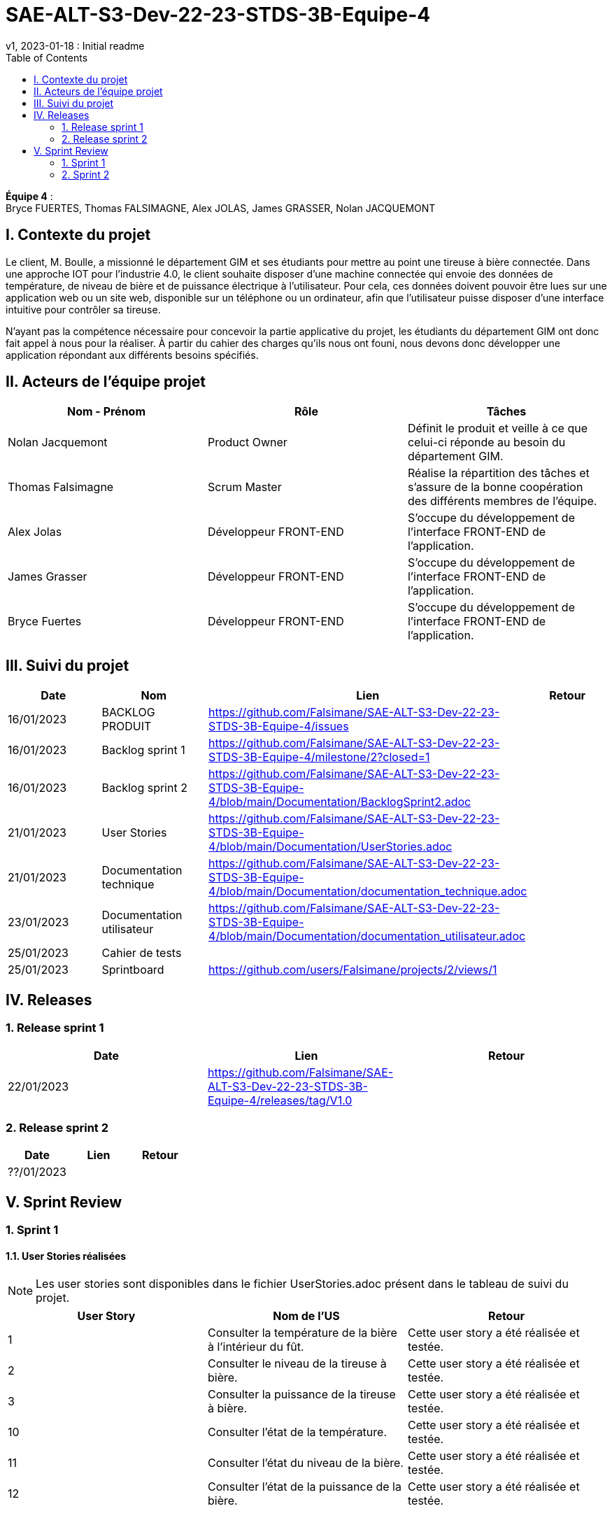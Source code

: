 = SAE-ALT-S3-Dev-22-23-STDS-3B-Equipe-4
v1, 2023-01-18 : Initial readme
:icons: font
:experimental:
:toc:


*Équipe 4* : +
Bryce FUERTES, Thomas FALSIMAGNE, Alex JOLAS, James GRASSER, Nolan JACQUEMONT


== I. Contexte du projet

[.text-justify]
Le client, M. Boulle, a missionné le département GIM et ses étudiants pour mettre au point une tireuse à bière connectée. Dans une approche IOT pour l'industrie 4.0, le client souhaite disposer d'une machine connectée qui envoie des données de température, de niveau de bière et de puissance électrique à l’utilisateur. Pour cela, ces données doivent pouvoir être lues sur une application web ou un site web, disponible sur un téléphone ou un ordinateur, afin que l'utilisateur puisse disposer d'une interface intuitive pour contrôler sa tireuse. +

N'ayant pas la compétence nécessaire pour concevoir la partie applicative du projet, les étudiants du département GIM ont donc fait appel à nous pour la réaliser. À partir du cahier des charges qu'ils nous ont founi, nous devons donc développer une application répondant aux différents besoins spécifiés. 

== II. Acteurs de l'équipe projet 

[options="header,footer"]
|===
| Nom - Prénom  | Rôle         |  Tâches
| Nolan Jacquemont | Product Owner| Définit le produit et veille à ce que celui-ci réponde au besoin du département GIM.
| Thomas Falsimagne | Scrum Master | Réalise la répartition des tâches et s'assure de la bonne coopération des différents membres de l'équipe.
| Alex Jolas | Développeur FRONT-END | S'occupe du développement de l'interface FRONT-END de l'application.
| James Grasser | Développeur FRONT-END| S'occupe du développement de l'interface FRONT-END de l'application.
| Bryce Fuertes | Développeur FRONT-END | S'occupe du développement de l'interface FRONT-END de l'application.
|===

== III. Suivi du projet

[options="header,footer"]
|===
| Date    | Nom         |  Lien |                             Retour
| 16/01/2023 | BACKLOG PRODUIT| https://github.com/Falsimane/SAE-ALT-S3-Dev-22-23-STDS-3B-Equipe-4/issues |
| 16/01/2023 | Backlog sprint 1 | https://github.com/Falsimane/SAE-ALT-S3-Dev-22-23-STDS-3B-Equipe-4/milestone/2?closed=1 |
| 16/01/2023 | Backlog sprint 2 | https://github.com/Falsimane/SAE-ALT-S3-Dev-22-23-STDS-3B-Equipe-4/blob/main/Documentation/BacklogSprint2.adoc |
| 21/01/2023 | User Stories | https://github.com/Falsimane/SAE-ALT-S3-Dev-22-23-STDS-3B-Equipe-4/blob/main/Documentation/UserStories.adoc |
| 21/01/2023 | Documentation technique | https://github.com/Falsimane/SAE-ALT-S3-Dev-22-23-STDS-3B-Equipe-4/blob/main/Documentation/documentation_technique.adoc |
| 23/01/2023 | Documentation utilisateur | https://github.com/Falsimane/SAE-ALT-S3-Dev-22-23-STDS-3B-Equipe-4/blob/main/Documentation/documentation_utilisateur.adoc |
| 25/01/2023 | Cahier de tests | |
| 25/01/2023 | Sprintboard | https://github.com/users/Falsimane/projects/2/views/1 |
|===


== IV. Releases  

=== 1. Release sprint 1

[options="header,footer"]
|===
| Date |  Lien | Retour
| 22/01/2023 | https://github.com/Falsimane/SAE-ALT-S3-Dev-22-23-STDS-3B-Equipe-4/releases/tag/V1.0|
|===




=== 2. Release sprint 2

[options="header,footer"]
|===
| Date |  Lien | Retour
| ??/01/2023 | |
|===


== V. Sprint Review

=== 1. Sprint 1

==== 1.1. User Stories réalisées

NOTE: Les user stories sont disponibles dans le fichier UserStories.adoc présent dans le tableau de suivi du projet.

[options="header,footer"]
|===
| User Story | Nom de l'US| Retour
| 1 | Consulter la température de la bière à l’intérieur du fût.
| Cette user story a été réalisée et testée.
| 2 | Consulter le niveau de la tireuse à bière.|Cette user story a été réalisée et testée.
| 3 | Consulter la puissance de la tireuse à bière.|Cette user story a été réalisée et testée.
| 10 | Consulter l’état de la température.|Cette user story a été réalisée et testée.
| 11 | Consulter l’état du niveau de la bière.|Cette user story a été réalisée et testée.
| 12 | Consulter l’état de la puissance de la bière.|Cette user story a été réalisée et testée.
|===

==== 1.2. Difficultés rencontrées

[options="header,footer"]
|===
| US | Description de la difficulté | Solution
| 1 | La difficulté a été de trouver comment récupérer les données arrivant du broker MQTT en entrée, pour les envoyer vers un WebSocket en sortie. | La solution a été de déployer un node-red pour pouvoir pousser les données récupérer du broker vers un WebSocket, qui, nativement, n'est pas implémenté par le client.

| 2 |  |
| 3 |  |
| 10 |  |
| 11 |  |
| 12 |  |
|===


==== 1.3 Retour équipe projet

Ce premier sprint a été pour nous assez compliqué au départ, chaque membre de l'équipe ayant des compétences différentes, et ne connaissant pas forcément les technologies qui nous permettent maintenant de développer l'application. Il nous a donc fallu dans un premier temps faire quelques heures de formation, afin de pouvoir nous lancer réellement dans le projet. Cependant, nous terminons sur une bonne note. +

Effectivement, nous avons pu réaliser les user stories que nous avions définies pour le sprint 1. Nous sommes donc satisfaits de notre travail et sommes prêts à attaquer le sprint 2.

Vous trouverez toutes les indications dans le tableau de suivi de projet pour suivre notre avancée et pouvoir essayer notre application. La documentation technique vous permettra de comprendre comment l'application fonctionne et comment vous pouvez l'utiliser.

==== 1.4. Retour sprint semaine 3 EP

Documentation technique : o k (à versionner, dater, mettre nom équipe)
Manque doc ustilisateur

Backlog produit  : vous avez fait le backlog produit dans un doc appelé Users stories (TB) mais je dois retrouver ces users stories dans Github (cf. Vidéo) avec les critères, les tâches liées ...
Backlog de sprint :  je dois avoir une colonne avec les US traités dans le sprint puis 3 ou 4 colonnes (A faire, en cours, validation, terminé par ex) avec les issues (tâches) liées aux US. C'est un sprintBoard, le votre ne montre que les issues par les US liées. cf vidéo

 Cahier de tests à revoir (reprendre ce qui est fait dans les Users stories) avec une colonne validation, dans votre readme j'ai juste la liste des US notée validé.

J'ai une release à la fin du premier sprint c'est bien.

Continuez ainsi ... je devrais aussi avoir le balcklog sprint 2 (liste des US que vous allez traiter cette semaine).

CR ok



=== 2. Sprint 2

==== 2.1. Suivi du sprint

[options="header,footer"]
|===
| Date |  Nom | Lien | Retour
| 25/01/2023 |  Backlog sprint |  https://github.com/Falsimane/SAE-ALT-S3-Dev-22-23-STDS-3B-Equipe-4/blob/main/Documentation/BacklogSprint2.adoc|
| 25/01/2023 |  Sprintboard |  https://github.com/users/Falsimane/projects/2/views/1|
| 25/01/2023 |  Cahier de tests |  ?|
|===



